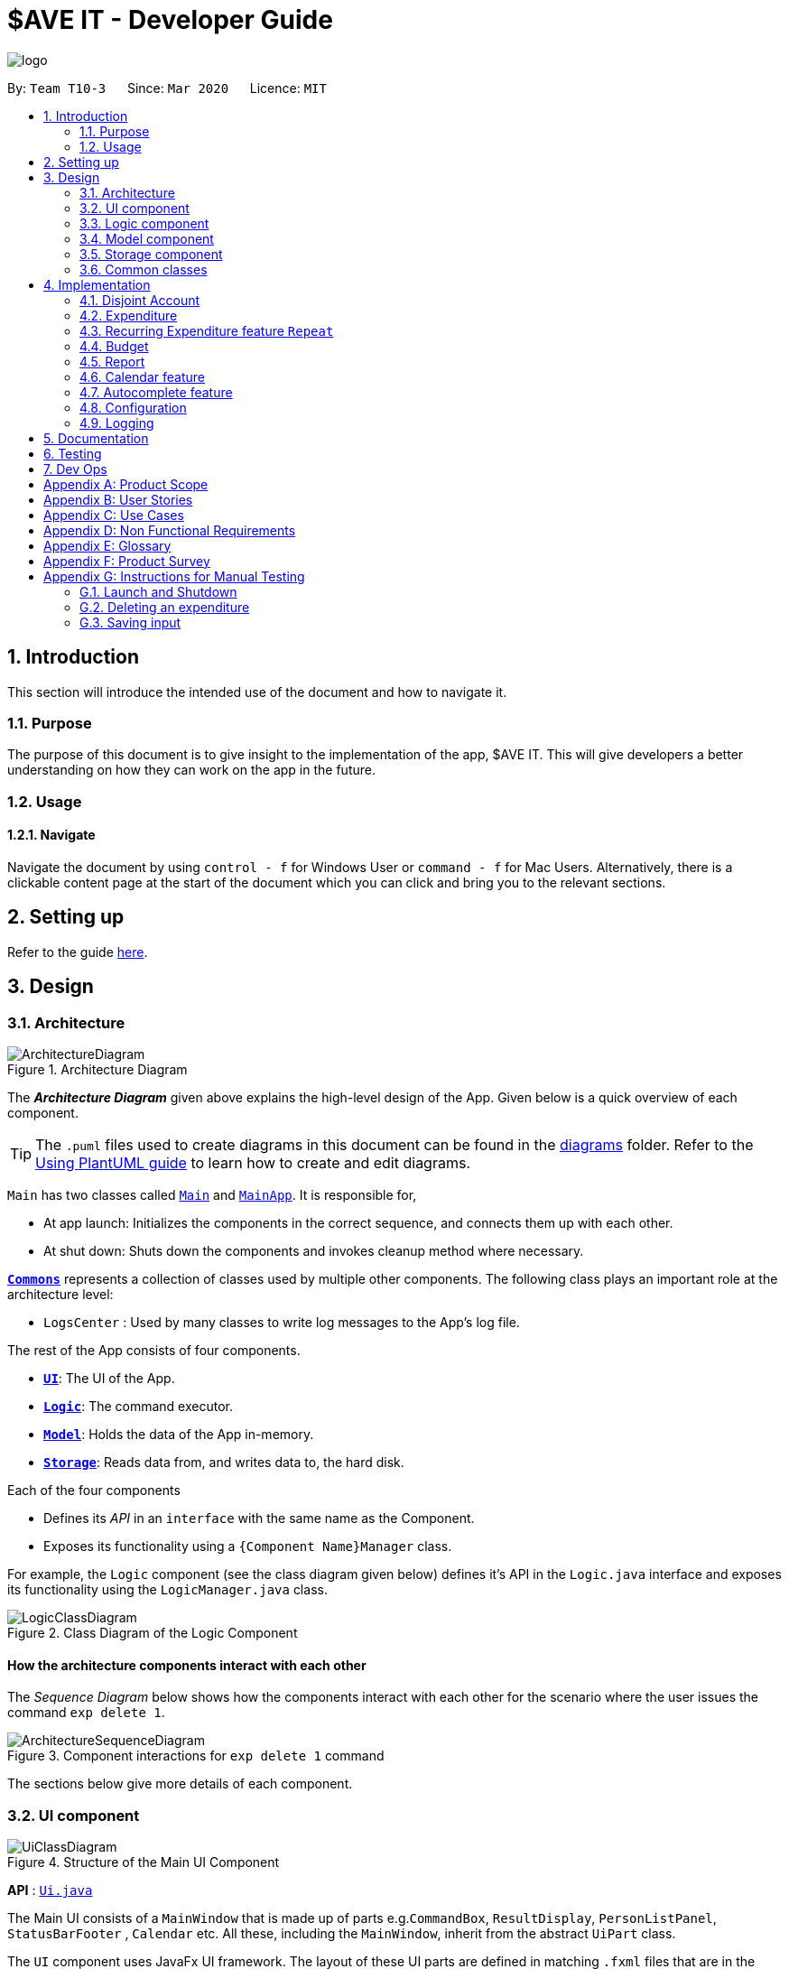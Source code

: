 = $AVE IT - Developer Guide
:site-section: DeveloperGuide
:toc:
:toc-title:
:toc-placement: preamble
:sectnums:
:imagesDir: images
:stylesDir: stylesheets
:xrefstyle: full
ifdef::env-github[]
:tip-caption: :bulb:
:note-caption: :information_source:
:warning-caption: :warning:
endif::[]
:repoURL: https://github.com/AY1920S2-CS2103T-T10-3/main

image::logo.png[align=center]

By: `Team T10-3`      Since: `Mar 2020`      Licence: `MIT`

== Introduction
This section will introduce the intended use of the document and how to navigate it.
[[Introduction-Purpose]]
=== Purpose
The purpose of this document is to give insight to the implementation of the app, $AVE IT. This
will give developers a better understanding on how they can work on the app in the future.

[[Introduction-Usage]]
=== Usage
==== Navigate
Navigate the document by using `control - f` for Windows User or
`command - f` for Mac Users. Alternatively, there is a clickable content page
at the start of the document which you can click and bring you to the relevant sections.


== Setting up

Refer to the guide <<SettingUp#, here>>.

== Design

[[Design-Architecture]]
=== Architecture

.Architecture Diagram
image::ArchitectureDiagram.png[]

The *_Architecture Diagram_* given above explains the high-level design of the App. Given below is a quick overview of each component.

[TIP]
The `.puml` files used to create diagrams in this document can be found in the link:{repoURL}/docs/diagrams/[diagrams] folder.
Refer to the <<UsingPlantUml#, Using PlantUML guide>> to learn how to create and edit diagrams.

`Main` has two classes called link:{repoURL}/src/main/java/seedu/saveit/Main.java[`Main`] and link:{repoURL}/src/main/java/seedu/saveit/MainApp.java[`MainApp`]. It is responsible for,

* At app launch: Initializes the components in the correct sequence, and connects them up with each other.
* At shut down: Shuts down the components and invokes cleanup method where necessary.

<<Design-Commons,*`Commons`*>> represents a collection of classes used by multiple other components.
The following class plays an important role at the architecture level:

* `LogsCenter` : Used by many classes to write log messages to the App's log file.

The rest of the App consists of four components.

* <<Design-Ui,*`UI`*>>: The UI of the App.
* <<Design-Logic,*`Logic`*>>: The command executor.
* <<Design-Model,*`Model`*>>: Holds the data of the App in-memory.
* <<Design-Storage,*`Storage`*>>: Reads data from, and writes data to, the hard disk.

Each of the four components

* Defines its _API_ in an `interface` with the same name as the Component.
* Exposes its functionality using a `{Component Name}Manager` class.

For example, the `Logic` component (see the class diagram given below) defines it's API in the `Logic.java` interface and exposes its functionality using the `LogicManager.java` class.

.Class Diagram of the Logic Component
image::LogicClassDiagram.png[]

[discrete]
==== How the architecture components interact with each other

The _Sequence Diagram_ below shows how the components interact with each other for the scenario where the user issues the command `exp delete 1`.

.Component interactions for `exp delete 1` command
image::ArchitectureSequenceDiagram.png[]

The sections below give more details of each component.

[[Design-Ui]]
=== UI component

.Structure of the Main UI Component
image::UiClassDiagram.png[]

*API* : link:{repoURL}/src/main/java/seedu/saveit/ui/Ui.java[`Ui.java`]

The Main UI consists of a `MainWindow` that is made up of parts e.g.`CommandBox`, `ResultDisplay`, `PersonListPanel`, `StatusBarFooter` , `Calendar` etc. All these, including the `MainWindow`, inherit from the abstract `UiPart` class.

The `UI` component uses JavaFx UI framework. The layout of these UI parts are defined in matching `.fxml` files that are in the `src/main/resources/view` folder. For example, the layout of the link:{repoURL}/src/main/java/seedu/saveit/ui/MainWindow.java[`MainWindow`] is specified in link:{repoURL}/src/main/resources/view/MainWindow.fxml[`MainWindow.fxml`]

The `UI` component,

* Executes user commands using the `Logic` component.
* Listens for changes to `Model` data so that the UI can be updated with the modified data.

.Structure of the Report UI Component
image::ReportUIClassDiagram.png[]

The Report UI consists of a `ReportWindow` that is made up of parts e.g. `ReportCommandBox` and `Result Display` etc.
The `ReportWindow` and `ReportCommandBox`, inherit from abstract `UiPart` class.

The `UI` component uses JavaFx UI framework. Layout of `ReportWindow` is defined in `.java` file that is in the `src/main/java/seedu/saveit/ui` folder. For example the layout of `ReportWindow` is specified in link:https://github.com/AY1920S2-CS2103T-T10-3/main/tree/v1.3/src/main/java/seedu/saveit/ui[`ReportWindow.java`]
Layout of `ReportCommandBox` is defined in matching `.fxml` file that is in the `src/main/resources/view` folder. For example, the layout of the link:https://github.com/AY1920S2-CS2103T-T10-3/main/blob/v1.3/src/main/java/seedu/saveit/ui/ReportCommandBox.java[`ReportCommandBox`] is specified in link:{repoURL}https://github.com/AY1920S2-CS2103T-T10-3/main/blob/v1.3/src/main/resources/view/ReportCommandBox.fxml[`ReportCommandBox.fxml`]

The `UI` component,

* Executes user commands using the `Logic` component.

[[Design-Logic]]
=== Logic component

[[fig-LogicClassDiagram]]
.Structure of the Logic Component
image::LogicClassDiagram.png[]

*API* :
link:{repoURL}/src/main/java/seedu/saveit/logic/Logic.java[`Logic.java`]

.  `Logic` uses the `TopLevelParser` class to parse the user command.
.  Depending on the command, the `TopLevelParser` class may use the `SubLevelParser` class e.g. `ExpLevelParser` +
to parse the command instead.
.  This results in a `Command` object which is executed by the `LogicManager`.
.  The command execution can affect the `Model` (e.g. adding a person).
.  The result of the command execution is encapsulated as a `CommandResult` object which is passed back to the `Ui`.
.  In addition, the `CommandResult` object can also instruct the `Ui` to perform certain actions, such as displaying help to the user.

Given below is the Sequence Diagram for interactions within the `Logic` component for the `execute("exp delete 1")` API call.

.Interactions Inside the Logic Component for the `exp delete 1` Command
image::DeleteSequenceDiagram.png[]

NOTE: The lifeline for `ExpDeleteCommandParser` should end at the destroy marker (X) but due to a limitation of PlantUML, the lifeline reaches the end of diagram.

[[Design-Model]]
=== Model component

.Structure of the Model Component
image::ModelClassDiagram.png[]

*API* : link:{repoURL}/src/main/java/seedu/saveit/model/Model.java[`Model.java`]

The `Model`,

* stores a `UserPref` object that represents the user's preferences.
* stores the `$AVE IT` data.
* exposes an unmodifiable `ObservableList<Expenditure>` that can be 'observed' e.g. the UI can be bound to this list so that the UI automatically updates when the data in the list change.
* does not depend on any of the other three components.


[[Design-Storage]]
=== Storage component

.Structure of the Storage Component
image::StorageClassDiagram.png[]

*API* : link:{repoURL}/src/main/java/seedu/saveit/storage/Storage.java[`Storage.java`]

The `Storage` component,

* can save `UserPref` objects in json format and read it back.
* can save the `$AVE IT` data in json format and read it back.

[[Design-Commons]]
=== Common classes

Classes used by multiple components are in the `seedu.saveit.commons` package.

== Implementation

=== Disjoint Account
//TODO ACCOUNT @JIAHUI
==== Rational

==== Implementation

==== Design Consideration



=== Expenditure
//TODO  @JIAHUI
==== Rational

==== Implementation

==== Design Consideration

//tag::repeat[]
=== Recurring Expenditure feature `Repeat`
Recurring expenditure is one of the main feature in `$AVE IT` and it is
an expenditure automatically logged for user at their preferred frequency.

==== Rationale
`Repeat` allows user to keep track of expenditures that will occur either _daily_, _weekly_,
_monthly_ or _annually_ without the need to key in the expenditures every day or month.
Hence, this will provide more convenience for users as well as address the need
for such a feature since recurring expenditures are common. For example, day to day
commuting expenses.

==== Implementation
Below is a class diagram shows different components that `Repeat` contains.

.Class diagram for showing what `Repeat` consist.
image::repeatClassDiagram.png[]

For each account, it has its own `list` which all the `Repeat` objects are stored.
There are different types of command that is cater for `Repeat` such as add, edit and delete.
The following activity diagram shows what how a `Repeat` can be added.

.Activity diagram for `repeat add`
image::repeatActivityDiagram.png[]

==== Design Consideration
|===
|Alternatives: | Pros: |Cons
|(Current choice) Have a repeat class which extends `BaseExp`.
|Able to mass delete and edit all the expenditures under this `Repeat` easily.
|Hard to implement, especially when we have to calculate monthly spending so to generate report and statistics.
|Mass operation: add `Expenditure` object to all those dates which state in the command.
|Easy to implement.
|User are unable to edit all the expenditures which are recurring. +
Users have to delete such expenditures one by one.
|===
//end::repeat[]



=== Budget
//TODO  @Fengyue
==== Rational

==== Implementation

==== Design Consideration



=== Report
Report is one of the main feature in `$AVE IT`  and its purpose is to collate and
show users their expenditure breakdowns.

==== Rationale
The report feature is an important feature that allows users to see their
expenditure breakdowns within a certain time period. Currently, the expenditure
are categorise in terms of tags and this will give users a clear overview of
what they are spending on over this period of time.


==== Implementation
The report feature can be accessed from 2 platforms either *Main Window* or *Report Window*

* *Main Window*

The input from user is parsed using a specific command parser
depending on which of 3 commands: `report view`, `report print` and `report export` were inputted by user.

.Sequence Diagram for Report View
image::ReportViewSequence.png[]

If a valid  `report view` command was input, the _ViewReportCommandParser_ will parse the input and convert the Strings :
start date, end date, graph type  and organisation into _Date_ , _Report.GraphType_ and _organisation(String)_ object respectively.
These objects are used to create _ViewReportCommand_ object which will be executed. The result of the execution is popping out of  _ReportWindow_ which will showcase a expenditure breakdown report.
*Figure 11* provides a detailed execution flow for `report view` command.

As stated in *Figure 11*, when a user inputs a valid `report  view` command:

1. `report view` command will be parsed and a new _Report_ object will be created.
2. A new _ViewReportCommand_ object containing the _Report_ object will be created.
3. The _ViewReportCommand_ object will be executed and a new _GenerateStats_ object will be created.
4. The _GenerateStats_ object will calculate and generate statistics from
_ReportableAccount_ object requested from _Model_ through `getReportableAccount` method.
5. A new _Pie_ object will be created.
6. The _Pie_ object will construct a graph using statistics from _GenerateStats_ object.
7. A new _CommandResult_ will be constructed and returned.
8. Report Window will pop out.


If a valid `report print` command was input, the _PrintReportCommandParser_  will parse the input and convert the Strings :
start date, end date, graph into _Date_ , _Report.GraphType_ and _organisation(String)_ object respectively. These objects
are used to create _PrintReportCommand_ object which will be executed. The result of execution will be sending a print job to your printer, printing out the report.
`report print` has a similar execution path to `report view`, hence you can refer to *Figure 11* to find out more.

If a valid `report export` command was input, the _ExportReportCommandParser_  will parse the input and convert the Strings :
tart date, end date, graph into _Date_ , _Report.GraphType_ , _organisation(String)_ and _file name(String)_ object respectively.
These objects are used to create _ExportReportCommand_ object which will be executed.
The result of execution will be exporting a PNG version of the report into your computer with file name.
`report export` also has a similar execution path to `report view` with the addition of _ExportFile_ class being involved.

.Activity Diagram for Report in Main Window
image::Report_MainWindow_.png[]
The activity diagram summarises what can happen when user
enter a `report` command in the *Main Window*

* *Report Window*

The *Report Window* can be accessed via the  _Report button_ in the *Main Window* or via `report view` command.

.Activity Diagram for Report Window
image::Report_ReportWindow_.png[]

The activity diagram shows what can happen when users enter in a new command
in the *Report Window*.


==== Design Considerations

*Consideration : Minimal changes to current UI implementation, especially Main Window*

** Pros:  Less dependency with current working code for Main Window. Hence, even if report feature fails, it is
likely that Main Window can continue running.

** Cons: It could be more complicated to implement.

*Consideration : Avoid cluttering the Main Window UI*

** Pros: Better user experience.
** Pros: As report is not using any space in Main Window,
we could introduce and showcase other smaller and useful features in
the Main Window UI.
** Cons: It could be more different to implement

Due to the above considerations, we implemented report viewing in a pop up window.

==== NOTE
1. While it is allowed for users to state any date range for report, it is recommended to them
that to keep the date range within 12 months due to sizing issues.
2. Overlaps can occur in PieChart when there are huge difference in expenditure values,
hence it is recommended to users that Bar Chart should be used in such instances.

//tag::calendar[]
=== Calendar feature
==== Rational
Calendar is a feature that has a clickable calendar which users
can use to navigate between the different days. It also shows
the date of the expenditures the user is viewing as well as today.

==== Implementation
The implementation of the above functions will be described separately in this section.

The users are given two different choice on how to navigate between
the days: +
*1*. UI interaction with the calendar view. +
*2*. Make use of `go YYYY-MM-DD` command. +

The following sequence diagram shows you how the `go YYYY-MM-DD`
(E.g `go 2020-04-01`) command works.

.`UI` and `LOGIC`  component for the `go 2020-04-01` command
image::goSquenceDiagram.png[]

Upon completion of the above command, the calendar view will update the
active date to be `2020-04-01` and expenditures records for
`2020-04-01` will be displayed.

If the user chooses to navigate through UI interaction with the calendar view
(aka clicking on the date that is shown on the calendar). The implementation is
very similar to the `go` command, `calendarView` will invoke `go` command when
user click on the dates.

.Activity diagram showing what happen when user wants to navigate to other date
image::calendarActivityDiagram.png[]

==== Design Consideration
This section contains some of our design considerations for the calendar feature. +
Consideration: How are we going to present the expenditure records. +
|===
|Alternatives: |Pros:  |Cons:
|1. Make use of a month list to contain all the expenditure records of the given month.
|This is able to provide a concise view of expenditure view especially when there are only a small number of records.
|This looks like excel sheet and users have to scroll all the way up if they want to view a date which is much earlier.
|2.(current choice) Make use of a calender view and only list out a given date's expenditure record.
This automatically helps user to organize the records according to date.
|User can make use of the calendar view to navigate between the dates,
this is much more convenient than scrolling through a list. +
This helps user to organize the expenditure and keep it tidy.
Especially helpful if there is lots of records.
|It is much more troublesome to implement.
|===
//end::calendar[]

=== Autocomplete feature

==== Proposed Implementation

The autocomplete feature is facilitated by `AutoCompleteTextField.java`.
It extends the `TextField` component of JavaFx and provides a dropdown of possible commands.

To make use of the autocomplete feature. The backend will have to include the commands to be +
added which will be shown to the users. This allows easy configuration of what commands will +
be searched.

Given below is the example usage scenario of how the autocompletion works.

Step 1. Type into the command box. The function search and filter potential commands that the user might use. +
The commands will then be displayed in a dropdown format which the user can refer to when keying commands.

[NOTE]
For the current implementation, it checks whether the typed command matches the starting characters of any commands.
To be improved in later versions.

==== Design Consideration

===== Aspect: Usage of autocompletion

* **Alternative 1 (current choice):** Moving mouse over to select commands.
** Pros: Easy to implement.
** Cons: Does not meet target user needs who strongly prefers typing.
* **Alternative 2:** Use of tab to simulate autocompletion like a terminal.
** Pros: Intuitive for people used to using a terminal.
** Cons: Will have to direct the tab keystroke to be used for autocompletion.

===== Aspect: How autocompletion searches for completion items

_{To be added}_

===== Aspect: Data structure to support more powerful autocompletion

_{To be added}_

// end::autocomplete[]

[[Implementation-Configuration]]
=== Configuration

Certain properties of the application can be controlled (e.g user prefs file location, logging level) through the configuration file (default: `config.json`).

=== Logging

We are using `java.util.logging` package for logging. The `LogsCenter` class is used to manage the logging levels and logging destinations.

* The logging level can be controlled using the `logLevel` setting in the configuration file (See <<Implementation-Configuration>>)
* The `Logger` for a class can be obtained using `LogsCenter.getLogger(Class)` which will log messages according to the specified logging level
* Currently log messages are output through: `Console` and to a `.log` file.

*Logging Levels*

* `SEVERE` : Critical problem detected which may possibly cause the termination of the application
* `WARNING` : Can continue, but with caution
* `INFO` : Information showing the noteworthy actions by the App
* `FINE` : Details that is not usually noteworthy but may be useful in debugging e.g. print the actual list instead of just its size


== Documentation

Refer to the guide <<Documentation#, here>>.

== Testing

Refer to the guide <<Testing#, here>>.

== Dev Ops

Refer to the guide <<DevOps#, here>>.

[appendix]
== Product Scope

*Target user profile*:

* has a need to manage expenditure
* prefer desktop apps over other types
* can type fast
* prefers typing over mouse input
* is reasonably comfortable using CLI apps

*Value proposition*: manage expenditure faster than a typical mouse/GUI driven app

[appendix]
== User Stories

Priorities: High (must have) - `* * \*`, Medium (nice to have) - `* \*`, Low (unlikely to have) - `*`

[width="59%",cols="22%,<23%,<25%,<30%",options="header",]
|=======================================================================
|Priority |As a ... |I want to ... |So that I can...

|`* * *` |new user |see usage instructions |refer to instructions when I forget how to use the App

|`* * *` |lazy user |have an intuitive UI |spend less time navigating

|`* * *`| multi-role user|have multiple disjoint accounts |use the app to track expenditure for different role

|`* * *` |as a project director of my school club |create a partition between personal and project spending |keep track of personal spending as well as project spending, so that I can have an easier time keeping track of financial information

|`* * *` |project leader |generate an expenditure report |document all the expenditure for future reference

|`* * *` |busy and clumsy student |have a feature of undo and redo  |recover my data from mistakes

|`* * *` |visual user |see the overview of my spending |have a clearer insight on my spending

|`* * *` |time conscious user |take note of the time for each expenditure|plan my days to be in line with my spending

|`* * *` |night owl |have a dark theme |protect my eyes at night

|`* *` |disorganized user |categorize my expenditure |view my spending habit

|`* *` |someone who is not mathematically inclined |have numbers that are intuitive  |understand it easily

|`* *` |user with many spending in the list |sort the expenditure|keep the expenditure organize
|=======================================================================

_{More to be added}_

[appendix]
== Use Cases

(For all use cases below, the *System* is the `$AVE IT` and the *Actor* is the `user`, unless specified otherwise)

[discrete]
=== Use case: Acc Add

*MSS*

1.  User requests to add a new account. Format: `acc add ACCOUNT`
2.  `$AVE IT` will acknowledge and add this account into the list.
+

Use case ends.

*Extensions*
[none]
* 1a. `$AVE IT` detects data is in wrong format.
** 1a1. `$AVE IT` will request for correct input format.
** Use case resumes from step 1.
* 1b. `$AVE It` detects a duplicate account name input.
** 1b1. `$AVE IT` will state that duplicate account name detected. Unable to add.
** Use case resumes from step 1.

[discrete]
=== Use case: Acc Delete

*MSS*

1.  User requests to delete an existing account. Format: `acc delete ACCOUNT`
2.  `$AVE IT` will acknowledge and delete this account from the list.
+

Use case ends.

*Extensions*
[none]
* 1a. `$AVE IT` detects input is in wrong format.
** 1a1. `$AVE IT` will request for correct input format.
** Use case resumes from step 1.
* 1b. `$AVE IT` detects account name is non-existent.
** 1b1. `$AVE IT` will state that account is not found. Unable to delete.
** Use case resumes from step 1.
* 2a. User requests to deleted the only account in the list.
** 2a1. `$AVE IT` will create a default account to ensure there is at least an account in the list
** Use case ends.
* 2b. User requests to delete the account he is are viewing right now.
** 2b1. `$AVE IT` will checkout to a random existing account.
** Use case ends.


[discrete]
=== Use case: Acc Rename

*MSS*

1.  User requests to rename an account. Format: `acc rename OLD_NAME NEW_NAME`
2.  `$AVE IT` will acknowledge and state that the account has being renamed.
+

Use case ends.

*Extensions*
[none]
* 1a. `$AVE IT` detects that input is in wrong format.
** 1a1. `$AVE IT` will request for correct input format.
** Use case resumes from step 1.
* 1b. `$AVE IT` detects that account is non-existent.
** 1b1. `$AVE IT` will state that the account with the specified name was not found.
** Use case resumes from step 1.
* 1c. `$AVE IT` detects existence of account with "new name".
** 1c1. `$AVE IT` will state that duplicate account name detected. Unable to add.
** Use case resumes from step 1.


[discrete]
=== Use case: Acc Checkout

*MSS*

1.  User requests to check out to another account. Format: `acc checkout ACCOUNT`
2.  `$AVE IT` will acknowledge and state that the target account is checked out.
+

Use case ends.

*Extensions*
[none]
* 1a. `$AVE IT` detects that input is in wrong format.
** 1a1. `$AVE IT` will request for correct input format.
** Use case resumes from step 1.
* 1b. `$AVE IT` detects that account is non-existent.
** 1b1. `$AVE IT` will state that the account with the specified name was not found.
** Use case resumes from step 1.



[discrete]
=== Use case: Acc List

*MSS*

1.  User requests to add a new account. Format: `acc list`
2.  `$AVE IT` will acknowledge and state that the account has being renamed.
+

Use case ends.

*Extensions*
[none]
* 1a. `$AVE IT` detects that input is in wrong format..
** 1a1. `$AVE IT` will request for correct input format.
** Use case resumes in step 1.


[discrete]
=== Use case: Acc Clear

*MSS*

1.  User requests to clear all data in an account. Format: `acc clear`
2.  `$AVE IT` will acknowledge and state that the account's data has been cleared'.
+

Use case ends.

*Extensions*
[none]
* 1a. `$AVE IT` detects that input is in wrong format.
** 1a1. `$AVE IT` will request for correct input format.
** Use case resumes in step 1.
* 1b. `$AVE IT` detects that account is non-existent.
** 1b1. `$AVE IT` will state that the account with the specified name was not found.
** Use case resumes in step 1.

[discrete]
=== Use case: Exp Add

*MSS*

1.  User requests to add an expenditure record in the account which they are viewing right now. +
Format: `exp add -i INFO -a AMOUNT [-t TAG] [-d DATE]`
2.  `$AVE IT` will acknowledge that a new expenditure has been added and show the details of the added expenditure.
+

Use case ends.

*Extensions*

[none]
* 1a. `$AVE IT` detects that input is in wrong format.
** 1a1. `$AVE IT` will request for correct input format.
** Use case resumes from step 1.
* 1b. `$AVE IT` detects that amount input is invalid.
** 1b1. `$AVE IT` will request for amount to be a double.
** Use case resumes from step 1.
* 1c. `$AVE IT` detects that tag is not specified.
** 1c1.`$AVE IT` will auto assign it to be `Others`
** 1c2.`$AVE IT` will acknowledge that a new expenditure has been added and show the details of the added expenditure.
** Use case ends.
* 1d. `$AVE IT` detects that date is not specified.
** 1d1. `$AVE IT` will add this expenditure record to the day which the calendar states.
** 1d2: `$AVE IT` will acknowledge that a new expenditure has been added and show the details of the added expenditure.
** Use case ends.

[discrete]
=== Use case: Exp Delete

*MSS*

1.  User requests to delete an expenditure record in the account they are viewing right now. +
Format: `exp delete INDEX`
2.  `$AVE IT` will acknowledge.
+
Use case ends.

*Extensions*

[none]
* 1a. `$AVE IT` detects that input is in wrong format.
** 1a1. `$AVE IT` will request for correct input format.
** Use case resumes from step 1.
* 1b. `$AVE IT` detects that index provided is invalid.
** 1b1. `$AVE IT` will state that the expenditure index provided is invalid.
** Use case resumes from step 1.


[discrete]
=== Use case: Exp Edit

*MSS*

1.  User requests to edit an expenditure record in the account they are viewing right now. +
Format: `exp edit INDEX [-i INFO] [-a AMOUNT] [-t TAG] [-d DATE]`
2.  `$AVE IT` will acknowledge, edit the relevant expenditure and the list will be auto sorted again.
+

Use case ends.

*Extensions*

[none]
* 1a. `$AVE IT` detects that input is in wrong format.
** 1a1. `$AVE IT` will request for correct input format.
** Use case resumes in step 1.
* 1b. `$AVE IT` detects that amount input is invalid.
** 1b1. `$AVE IT` will request for amount to be a double.
** Use case resumes in step 1.
* 1c. `$AVE IT` detects that date input is invalid.
** 1c1. `$AVE IT` WILL request an valid and non empty date.
** Use case resumes in step 1.
* 1d. `$AVE IT` detects that index provided is invalid.
** 1d1. `$AVE IT` will state that the expenditure index provided is invalid.
** Use case resumes in step 1.

[none]
* 1a. `$AVE IT` detects that input is in wrong format.
** 1a1. `$AVE IT` will request for correct input format.
** Use case resumes from step 1.


[discrete]
=== Use case: Exp SetBudget

*MSS*

1.  User requests to set an budget for a given month in the account which they are viewing right now. +
Format: `exp setbudget -a AMOUNT [-ym YEAR_MONTH]`
2.  `$AVE IT` will acknowledge.
+

Use case ends.

*Extensions*

[none]
* 1a. `$AVE IT` detects that input is in wrong format.
** 1a1. `$AVE IT` will request for correct input format.
** Use case resumes in step 1.
* 1b. `$AVE IT` detects that amount input is invalid.
** 1b1. `$AVE IT` will request for amount to be a double.
** Use case resumes from step 1.
* 1c. `$AVE IT` detects that date input is invalid.
** 1c1. `$AVE IT` WILL request an valid and non empty date.
** Use case resumes from step 1.
* 2a. `$AVE IT` detects that date is not specified.
** 2a1. `$AVE IT` will add this expenditure record to the day which the calendar states.
** 2a2. `$AVE IT` will acknowledge.
** use case end.



[discrete]
=== Use case: Repeat Add

*MSS*

1.  User requests to add a repeating expenditure record in the account which they are viewing right now. +
Format: `repeat add -i INFO -a AMOUNT -sd START_DATE -ed END_DATE -p PERIOD [-t TAG]`
2.  `$AVE IT` will acknowledge.
+

Use case ends.

*Extensions*

[none]
* 1a. `$AVE IT` detects that input is in wrong format.
** 1a1. `$AVE IT` will request for correct input format.
** Use case resumes from step 1.
* 1b. `$AVE IT` detects that amount input is invalid.
** 1b1. `$AVE IT` will request for amount to be a double.
** Use case resumes from step 1.
* 1c. `$AVE IT` detects that start date or end date input is invalid.
** 1c1. `$AVE IT` will request an valid and date.
** Use case resumes from step 1.
* 1d. `$AVE IT` detects that period input is invalid.
** 1d1. `$AVE IT` will request period to be `daily`, `weekly`, `monthly` and `annually`.
** Use case resumes from step 1.
* 1e. `$AVE IT` detects that tag input is unspecified.
** 1e1. `$AVE IT` will auto assign it to be `Others`
** 1e2. `$AVE IT` will acknowledge.
** Use case ends.

[discrete]
=== Use case: Repeat Delete [TO BE IMPLEMENTED]

*MSS*

1.  User requests to delete a repeating expenditure record from the account which they are viewing right now. +
Format: `repeat delete INDEX`
2.  `$AVE IT` will acknowledge.
+

Use case ends.

*Extensions*

[none]
* 1a. `$AVE IT` detects that input is in wrong format.
** 1a1. `$AVE IT` will request for correct input format'.
** Use case resumes from step 1.
* 1b. `$AVE IT` detects that index input is invalid.
** 1b1. `$AVE IT` will state that the expenditure index provided is invalid.
** Use case resumes from step 1.


[discrete]
=== Use case: Repeat Edit

*MSS*

1.  User requests to edit a repeating expenditure record in the account which they are viewing right now. +
Format: `repeat edit INDEX [-i INFO] [-a AMOUNT] [-sd START_DATE] [-ed END_DATE] [-p PERIOD] [-t TAG]`
2.  `$AVE IT` will acknowledge, edit the relevant `repeat` and the list will be auto sorted again.
+

Use case ends.

*Extensions*

[none]
* 1a. `$AVE IT` detects that input is in wrong format.
** 1a1. `$AVE IT` will request for correct input format.
** Use case resumes from step 1.
* 1b. `$AVE IT` detects that amount input is invalid.
** 1b1. `$AVE IT` will request for amount to be a double.
** Use case resumes from step 1.
* 1c. `$AVE IT` detects that start date or end date input is invalid.
** 1c1. `$AVE IT` will request an valid and date.
** Use case resumes from step 1.
* 1d. `$AVE IT` detects that period input is invalid.
** 1d1. `$AVE IT` will request period to be `daily`, `weekly`, `monthly` and `annually`.
** Use case resumes from step 1.
* 1e. `$AVE IT` detects that index input is invalid.
** 1e1. `$AVE IT` will state that the expenditure index provided is invalid.
** 1e2. Back to step 1.
** use case end.

[discrete]
=== Use case: Report View

*MSS*

1.  User requests to view an report of expenditure record in the account which they are viewing right now. +
Format: `report view -g GRAPH_TYPE -sd START_DATE -ed END_DATE`
2.  `$AVE IT` will acknowledge and pop up another window to show the relevant report.
+

Use case ends.

*Extensions*

[none]
* 1a. `$AVE IT` detects that input is in wrong format.
** 1a1. `$AVE IT` will request for correct input format.
** Use case resumes from step 1.
* 1b. `$AVE IT` detects that start date or end date input is invalid.
** 1b1. `$AVE IT` will request a valid start and end date.
** Use case resumes from step 1.
* 1c. `$AVE IT` detects that graph type input is invalid.
** 1c1. `$AVE IT` will request a valid graph type.
** Use case resumes from step 1.
* 1d. `$AVE IT` detects that there is a report window showing and input is correct.
** 1d1. `$AVE IT` will reflect result of input in opened report window.
** 1d2. `$AVE IT` will acknowledge.
** Use case ends.
* 1e. `$AVE IT` detects that there is a report window showing and input is wrong.
** 1e1. `$AVE IT` will reflect input is wrong.
** Use case resumes from step 1.




[discrete]
=== Use case: Report Export [TO BE IMPLEMENTED]

*MSS*

1.  User requests to export an report of expenditure record in the account which they are viewing right now. +
Format: `report export -g GRAPH_TYPE -sd START_DATE -ed END_DATE`
2.  `$AVE IT` will acknowledge and export the report to the folder which has same location as `$AVE IT`.
+

Use case ends.

*Extensions*

[none]
* 1a. Invalid command
** 1a1. `$AVE IT` will request for correct input format.
** 1a2. Back to step 1.
** use case end.
* 1b. Invalid start date or end date.
** 1b1. `$AVE IT` will request an valid and date.
** 1b2. `$AVE IT` will ensure that the `end date` is same or after the `start date`.
** 1b3. Back to step 1.
** use case end.

[discrete]
=== Use case: Generate report in report window

*MSS*

1. User request to generate new report.
2. `$AVE IT` will update report window to reflect input result.
+

Use case ends.

*Extensions*

[none]
* 1a. `$AVE IT` detects input is in incorrect format.
** Use case resumes from step 1.
* 1b. `$AVE IT` detects date input is invalid.
** Use case resumes from step 1.
* 1c. `$AVE IT` detects graph type input is invalid.
** Use case resumes from step 1.

[discrete]
=== Use case: Find

*MSS*

1.  User requests to find expenditure & repeat records with certain `keyword`(s) in the account which they are viewing right now. +
Format: `find [KEYWORD...]`
2.  `$AVE IT` will acknowledge and output a list of relevant records.
+

Use case ends.

[discrete]
=== Use case: Go

*MSS*

1.  User requests to view other date. Format: `go DATE`
2.  `$AVE IT` will acknowledge and update the view.
+

Use case ends.

*Extensions*

[none]
* 1a. `$AVE IT` detects that input is in wrong format.
** 1a1. `$AVE IT` will request for correct input format.
** Use case resumes from step 1.
* 1b. `$AVE IT` detects that date input is invalid.
** 1b1. `$AVE IT` WILL request an valid and non empty date.
** Use case resumes from step 1.



[discrete]
=== Use case: Help

*MSS*

1.  User requests for help.
2.  `$AVE IT` will acknowledge and provide help.
+
Use case ends.

[discrete]
=== Use case: Exit

*MSS*

1.  User requests to exit.
2.  `$AVE IT` will acknowledge and exit.
+

Use case ends.






_{More to be added}_

[appendix]
== Non Functional Requirements

.  Should work on any <<mainstream-os,mainstream OS>> as long as it has Java `11` or above installed.
.  Should be able to hold up to 1000 expenditures without a noticeable sluggishness in performance for typical usage.
.  Should be able to hold up to 100 accounts without a noticeable sluggishness in performance for typical usage.
.  A user with above average typing speed for regular English text (i.e. not code, not system admin commands) should be able to accomplish most of the tasks faster using commands than using the mouse.

_{More to be added}_

[appendix]
== Glossary

[[mainstream-os]] Mainstream OS::
Windows, Linux, Unix, OS-X


[appendix]
== Product Survey

*Product Name*

Author: ...

Pros:

* ...
* ...

Cons:

* ...
* ...

[appendix]
== Instructions for Manual Testing

Given below are instructions to test the app manually.

[NOTE]
These instructions only provide a starting point for testers to work on; testers are expected to do more _exploratory_ testing.

=== Launch and Shutdown

. Initial launch

.. Download the jar file and copy into an empty folder
.. Double-click the jar file +
   Expected: Shows the GUI with a set of sample contacts. The window size may not be optimum.

. Saving window preferences

.. Resize the window to an optimum size. Move the window to a different location. Close the window.
.. Re-launch the app by double-clicking the jar file. +
   Expected: The most recent window size and location is retained.

_{ more test cases ... }_

=== Deleting an expenditure

. Deleting an expenditure while all expenditure are listed

.. Prerequisites: List all expenditure using the `exp list` command. Multiple expenditure in the list.
.. Test case: `exp delete 1` +
   Expected: First expenditure is deleted from the list. Details of the deleted expenditure shown in the status message. Timestamp in the status bar is updated.
.. Test case: `exp delete 0` +
   Expected: No expenditure is deleted. Error details shown in the status message. Status bar remains the same.
.. Other incorrect delete commands to try: `exp delete`, `exp delete x` (where x is larger than the list size) _{give more}_ +
   Expected: Similar to previous.

_{ more test cases ... }_

=== Saving input

. Dealing with missing/corrupted data files

.. _{explain how to simulate a missing/corrupted file and the expected behavior}_

_{ more test cases ... }_
